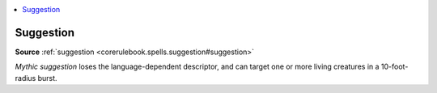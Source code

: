 
.. _`mythicadventures.mythicspells.suggestion`:

.. contents:: \ 

.. _`mythicadventures.mythicspells.suggestion#suggestion_mythic`: `mythicadventures.mythicspells.suggestion#suggestion`_

.. _`mythicadventures.mythicspells.suggestion#suggestion`:

Suggestion
===========

\ **Source**\  :ref:`suggestion <corerulebook.spells.suggestion#suggestion>`

\ *Mythic suggestion*\  loses the language-dependent descriptor, and can target one or more living creatures in a 10-foot-radius burst.
